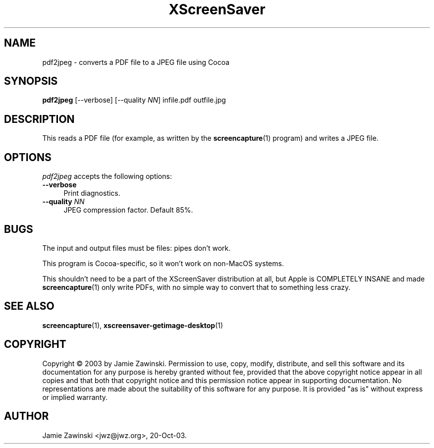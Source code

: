 .TH XScreenSaver 1 "07-Sep-2003 (4.13)" "X Version 11"
.SH NAME
pdf2jpeg - converts a PDF file to a JPEG file using Cocoa
.SH SYNOPSIS
.B pdf2jpeg
[\--verbose] [\--quality \fINN\fP] infile.pdf outfile.jpg
.SH DESCRIPTION
This reads a PDF file (for example, as written by the
.BR screencapture (1)
program) and writes a JPEG file.
.SH OPTIONS
.I pdf2jpeg
accepts the following options:
.TP 4
.B --verbose
Print diagnostics.
.TP 4
.B --quality \fINN\fP
JPEG compression factor.  Default 85%.
.SH BUGS
The input and output files must be files: pipes don't work.

This program is Cocoa-specific, so it won't work on non-MacOS systems.

This shouldn't need to be a part of the XScreenSaver distribution at
all, but Apple is COMPLETELY INSANE and made
.BR screencapture (1)
only write PDFs, with no simple way to convert that to something
less crazy.
.SH SEE ALSO
.BR screencapture (1),
.BR xscreensaver\-getimage\-desktop (1)
.SH COPYRIGHT
Copyright \(co 2003 by Jamie Zawinski.  Permission to use, copy,
modify, distribute, and sell this software and its documentation for
any purpose is hereby granted without fee, provided that the above
copyright notice appear in all copies and that both that copyright
notice and this permission notice appear in supporting documentation.
No representations are made about the suitability of this software for
any purpose.  It is provided "as is" without express or implied
warranty.
.SH AUTHOR
Jamie Zawinski <jwz@jwz.org>, 20-Oct-03.
